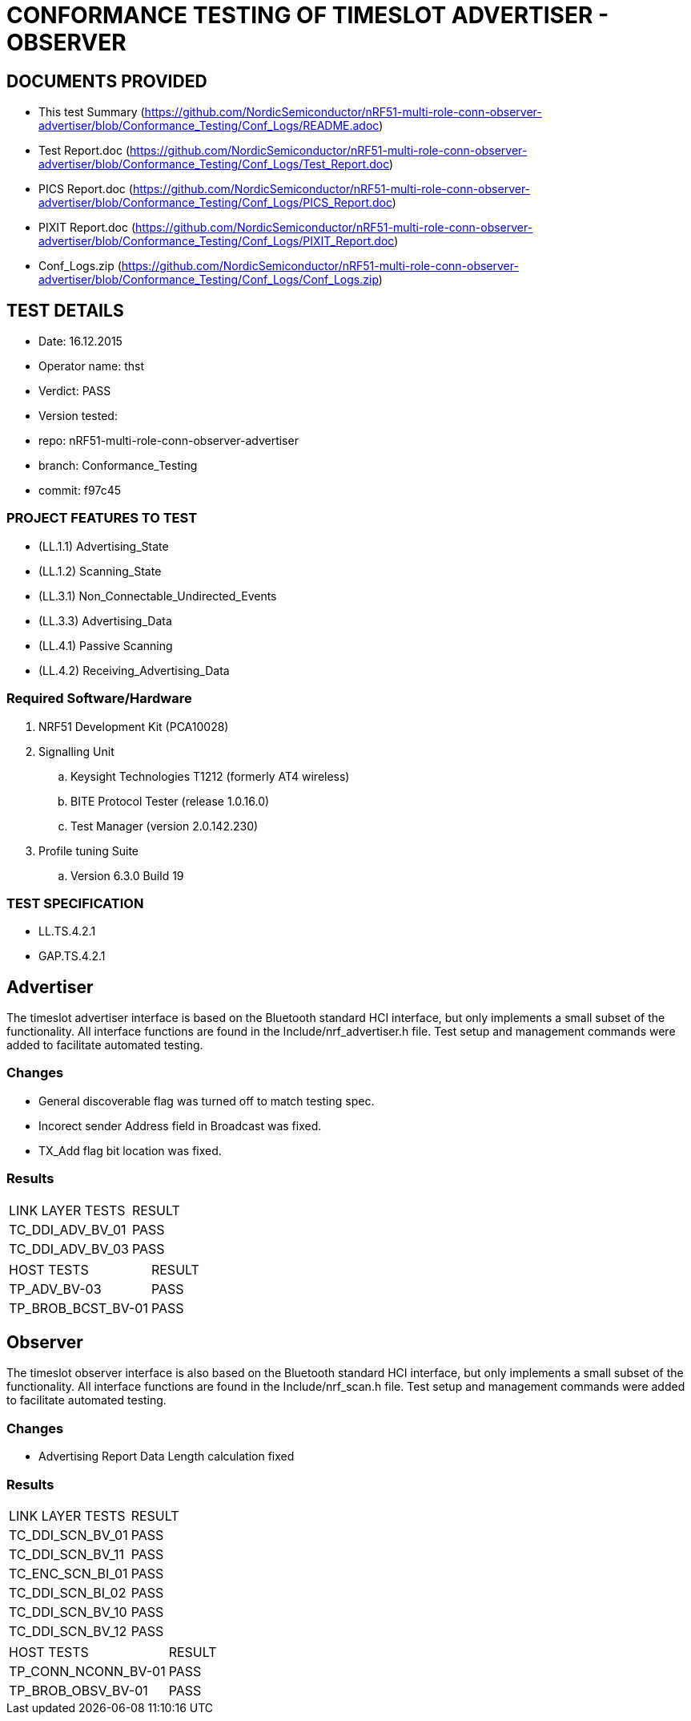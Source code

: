 = CONFORMANCE TESTING OF TIMESLOT ADVERTISER - OBSERVER


== DOCUMENTS PROVIDED

- This test Summary (https://github.com/NordicSemiconductor/nRF51-multi-role-conn-observer-advertiser/blob/Conformance_Testing/Conf_Logs/README.adoc)
- Test Report.doc   (https://github.com/NordicSemiconductor/nRF51-multi-role-conn-observer-advertiser/blob/Conformance_Testing/Conf_Logs/Test_Report.doc)
- PICS Report.doc   (https://github.com/NordicSemiconductor/nRF51-multi-role-conn-observer-advertiser/blob/Conformance_Testing/Conf_Logs/PICS_Report.doc)
- PIXIT Report.doc  (https://github.com/NordicSemiconductor/nRF51-multi-role-conn-observer-advertiser/blob/Conformance_Testing/Conf_Logs/PIXIT_Report.doc)
- Conf_Logs.zip     (https://github.com/NordicSemiconductor/nRF51-multi-role-conn-observer-advertiser/blob/Conformance_Testing/Conf_Logs/Conf_Logs.zip)

== TEST DETAILS

- Date: 16.12.2015
- Operator name: thst
- Verdict: PASS
- Version tested:
  -   repo: nRF51-multi-role-conn-observer-advertiser
  -   branch: Conformance_Testing
  -   commit: f97c45


=== PROJECT FEATURES TO TEST

- (LL.1.1) Advertising_State
- (LL.1.2) Scanning_State
- (LL.3.1) Non_Connectable_Undirected_Events
- (LL.3.3) Advertising_Data
- (LL.4.1) Passive Scanning
- (LL.4.2) Receiving_Advertising_Data

=== Required Software/Hardware

. NRF51 Development Kit        (PCA10028)
. Signalling Unit
.. Keysight Technologies T1212 (formerly AT4 wireless)
.. BITE Protocol Tester        (release 1.0.16.0)
.. Test Manager                (version 2.0.142.230)
. Profile tuning Suite
.. Version 6.3.0 Build 19


=== TEST SPECIFICATION

- LL.TS.4.2.1
- GAP.TS.4.2.1



== Advertiser

The timeslot advertiser interface is based on the Bluetooth standard HCI
interface, but only implements a small subset of the functionality. All
interface functions are found in the Include/nrf_advertiser.h file.  Test
setup and management commands were added to facilitate automated testing.

=== Changes

- General discoverable flag was turned off to match testing spec.
- Incorect sender Address field in Broadcast was fixed.
- TX_Add flag bit location was fixed.

=== Results
|===
| LINK LAYER TESTS     | RESULT
| TC_DDI_ADV_BV_01     | PASS
| TC_DDI_ADV_BV_03     | PASS
|===

|===
| HOST TESTS           | RESULT
| TP_ADV_BV-03         | PASS
| TP_BROB_BCST_BV-01   | PASS
|===

== Observer

The timeslot observer interface is also based on the Bluetooth standard HCI
interface, but only implements a small subset of the functionality. All
interface functions are found in the Include/nrf_scan.h file. Test setup and
management commands were added to facilitate automated testing.

=== Changes

- Advertising Report Data Length calculation fixed

=== Results

|===
| LINK LAYER TESTS      | RESULT
| TC_DDI_SCN_BV_01      | PASS
| TC_DDI_SCN_BV_11      | PASS
| TC_ENC_SCN_BI_01      | PASS
| TC_DDI_SCN_BI_02      | PASS
| TC_DDI_SCN_BV_10      | PASS
| TC_DDI_SCN_BV_12      | PASS
|===

|===
| HOST TESTS            | RESULT
| TP_CONN_NCONN_BV-01   | PASS
| TP_BROB_OBSV_BV-01    | PASS
|===
